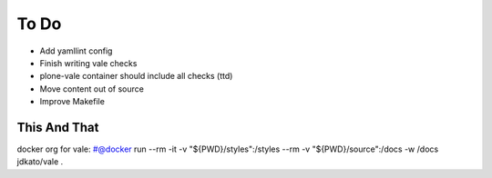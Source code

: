 =====
To Do
=====

- Add yamllint config
- Finish writing vale checks
- plone-vale container should include all checks (ttd)
- Move content out of source
- Improve Makefile

This And That
=============

docker org for vale: #@docker run --rm -it -v "${PWD}/styles":/styles --rm -v "${PWD}/source":/docs -w /docs jdkato/vale .
